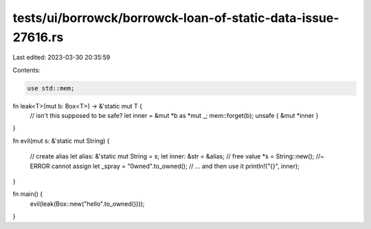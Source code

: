tests/ui/borrowck/borrowck-loan-of-static-data-issue-27616.rs
=============================================================

Last edited: 2023-03-30 20:35:59

Contents:

.. code-block:: rs

    use std::mem;

fn leak<T>(mut b: Box<T>) -> &'static mut T {
    // isn't this supposed to be safe?
    let inner = &mut *b as *mut _;
    mem::forget(b);
    unsafe { &mut *inner }
}

fn evil(mut s: &'static mut String)
{
    // create alias
    let alias: &'static mut String = s;
    let inner: &str = &alias;
    // free value
    *s = String::new(); //~ ERROR cannot assign
    let _spray = "0wned".to_owned();
    // ... and then use it
    println!("{}", inner);
}

fn main() {
    evil(leak(Box::new("hello".to_owned())));
}


